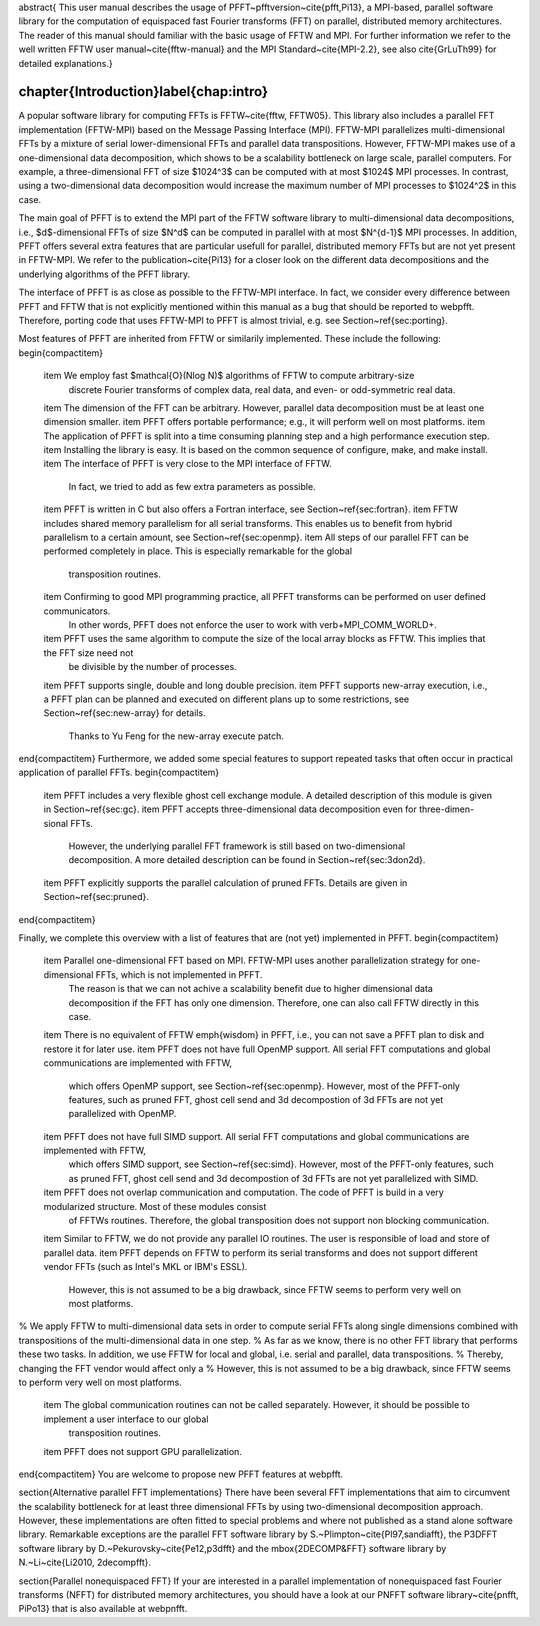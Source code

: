\abstract{
This user manual describes the usage of PFFT~\pfftversion~\cite{pfft,Pi13}, a MPI-based, parallel software library for the
computation of equispaced fast Fourier transforms (FFT) on parallel, distributed memory architectures.
The reader of this manual should familiar with the basic usage of FFTW and MPI.
For further information we refer to the well written FFTW user manual~\cite{fftw-manual} and
the MPI Standard~\cite{MPI-2.2}, see also \cite{GrLuTh99} for detailed explanations.}

%%%%%%%%%%%%%%%%%%%%%%%%%%%%%%%%%%%%%%%%%%%%%%%%%%%%%%%%%%%%%%%%%%%%%%%%%%%%%%%
\chapter{Introduction}\label{chap:intro}
%%%%%%%%%%%%%%%%%%%%%%%%%%%%%%%%%%%%%%%%%%%%%%%%%%%%%%%%%%%%%%%%%%%%%%%%%%%%%%%
A popular software library for computing FFTs is FFTW~\cite{fftw, FFTW05}. This library also includes a parallel FFT implementation (FFTW-MPI) based on the Message Passing Interface (MPI).
FFTW-MPI parallelizes multi-dimensional FFTs by a mixture of serial lower-dimensional FFTs and parallel data transpositions.
However, FFTW-MPI makes use of a one-dimensional data decomposition, which shows to be a scalability bottleneck on large scale, parallel computers.
For example, a three-dimensional FFT of size $1024^3$ can be computed with at most $1024$ MPI processes.
In contrast, using a two-dimensional data decomposition would increase the maximum number of MPI processes to $1024^2$ in this case.

The main goal of PFFT is to extend the MPI part of the FFTW software library to multi-dimensional data decompositions,
i.e., $d$-dimensional FFTs of size $N^d$ can be computed in parallel with at most $N^{d-1}$ MPI processes.
In addition, PFFT offers several extra features that are particular usefull for parallel, distributed memory FFTs but are not yet present in FFTW-MPI.
We refer to the publication~\cite{Pi13} for a closer look on the different data decompositions and the underlying algorithms of the PFFT library.

The interface of PFFT is as close as possible to the FFTW-MPI interface. 
In fact, we consider every difference between PFFT and FFTW that is not explicitly mentioned within this manual as a bug that should be reported to \webpfft.
Therefore, porting code that uses FFTW-MPI to PFFT is almost trivial, e.g. see Section~\ref{sec:porting}.

Most features of PFFT are inherited from FFTW or similarily implemented. These include the following:
\begin{compactitem}
  \item We employ fast $\mathcal{O}(N\log N)$ algorithms of FFTW to compute arbitrary-size
        discrete Fourier transforms of complex data, real data, and even- or odd-symmetric real data.
  \item The dimension of the FFT can be arbitrary. However, parallel data decomposition must be at least one dimension smaller.
  \item PFFT offers portable performance; e.g., it will perform well on most platforms.
  \item The application of PFFT is split into a time consuming planning step and a high performance execution step.
  \item Installing the library is easy. It is based on the common sequence of configure, make, and make install.
  \item The interface of PFFT is very close to the MPI interface of FFTW.
        In fact, we tried to add as few extra parameters as possible.
  \item PFFT is written in C but also offers a Fortran interface, see Section~\ref{sec:fortran}.
  \item FFTW includes shared memory parallelism for all serial transforms. This enables us to benefit from hybrid parallelism to a certain amount, see Section~\ref{sec:openmp}.
  \item All steps of our parallel FFT can be performed completely in place. This is especially remarkable for the global
        transposition routines.
  \item Confirming to good MPI programming practice, all PFFT transforms can be performed on user defined communicators.
        In other words, PFFT does not enforce the user to work with \verb+MPI_COMM_WORLD+.
  \item PFFT uses the same algorithm to compute the size of the local array blocks as FFTW. This implies that the FFT size need not
        be divisible by the number of processes.
  \item PFFT supports single, double and long double precision.
  \item PFFT supports new-array execution, i.e., a PFFT plan can be planned and executed on different plans up to some restrictions, see Section~\ref{sec:new-array} for details.
        Thanks to Yu Feng for the new-array execute patch.
\end{compactitem}
Furthermore, we added some special features to support repeated tasks that often occur in practical application of parallel FFTs.
\begin{compactitem}
  \item PFFT includes a very flexible ghost cell exchange module. A detailed description of this module is given in Section~\ref{sec:gc}.
  \item PFFT accepts three-dimensional data decomposition even for three-dimen\-sional FFTs.
        However, the underlying parallel FFT framework is still based on two-dimensional decomposition. A more detailed description can be found
        in Section~\ref{sec:3don2d}.
  \item PFFT explicitly supports the parallel calculation of pruned FFTs. Details are given in Section~\ref{sec:pruned}.
\end{compactitem}

Finally, we complete this overview with a list of features that are (not yet) implemented in PFFT.
\begin{compactitem}
  \item Parallel one-dimensional FFT based on MPI. FFTW-MPI uses another parallelization strategy for one-dimensional FFTs, which is not implemented in PFFT.
        The reason is that we can not achive a scalability benefit due to higher dimensional data decomposition if the FFT has only one dimension.
        Therefore, one can also call FFTW directly in this case.
  \item There is no equivalent of FFTW \emph{wisdom} in PFFT, i.e., you can not save a PFFT plan to disk and restore it for later use.
  \item PFFT does not have full OpenMP support. All serial FFT computations and global communications are implemented with FFTW,
        which offers OpenMP support, see Section~\ref{sec:openmp}. However, most of the PFFT-only features, such as pruned FFT, ghost cell send and 3d decompostion of 3d FFTs are not yet parallelized with OpenMP.
  \item PFFT does not have full SIMD support. All serial FFT computations and global communications are implemented with FFTW,
        which offers SIMD support, see Section~\ref{sec:simd}. However, most of the PFFT-only features, such as pruned FFT, ghost cell send and 3d decompostion of 3d FFTs are not yet parallelized with SIMD.
  \item PFFT does not overlap communication and computation. The code of PFFT is build in a very modularized structure. Most of these modules consist
        of FFTWs routines. Therefore, the global transposition does not support non blocking communication.
  \item Similar to FFTW, we do not provide any parallel IO routines. The user is responsible of load and store of parallel data.
  \item PFFT depends on FFTW to perform its serial transforms and does not support different vendor FFTs (such as Intel's MKL or IBM's ESSL).
        However, this is not assumed to be a big drawback, since FFTW seems to perform very well on most platforms.
%         We apply FFTW to multi-dimensional data sets in order to compute serial FFTs along single dimensions combined with transpositions of the multi-dimensional data in one step.
%         As far as we know, there is no other FFT library that performs these two tasks. In addition, we use FFTW for local and global, i.e. serial and parallel, data transpositions.
%         Thereby, changing the FFT vendor would affect only a 
%         However, this is not assumed to be a big drawback, since FFTW seems to perform very well on most platforms.
  \item The global communication routines can not be called separately. However, it should be possible to implement a user interface to our global
        transposition routines.
  \item PFFT does not support GPU parallelization.
\end{compactitem}
You are welcome to propose new PFFT features at \webpfft.

\section{Alternative parallel FFT implementations}
There have been several FFT implementations that aim to circumvent the scalability bottleneck
for at least three dimensional FFTs by using two-dimensional decomposition approach.
However, these implementations are often fitted to special problems and where not published
as a stand alone software library. 
Remarkable exceptions are the parallel FFT software library by S.~Plimpton~\cite{Pl97,sandiafft},
the P3DFFT software library by D.~Pekurovsky~\cite{Pe12,p3dfft} and the \mbox{2DECOMP\&FFT} software library by N.~Li~\cite{Li2010, 2decompfft}.

\section{Parallel nonequispaced FFT}
If your are interested in a parallel implementation of nonequispaced fast Fourier
transforms (NFFT) for distributed memory architectures, you should have a look at our PNFFT software library~\cite{pnfft, PiPo13}
that is also available at \webpnfft.

